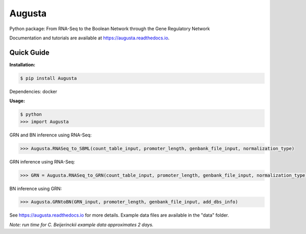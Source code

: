 Augusta
==========

Python package: From RNA-Seq to the Boolean Network through the Gene Regulatory Network

Documentation and tutorials are available at https://augusta.readthedocs.io.

Quick Guide
----------------

**Installation:**

.. code-block::

   $ pip install Augusta

Dependencies:
docker

**Usage:**

.. code-block:: 

   $ python
   >>> import Augusta
   
GRN and BN inference using RNA-Seq:

.. code-block:: 

   >>> Augusta.RNASeq_to_SBML(count_table_input, promoter_length, genbank_file_input, normalization_type)

GRN inference using RNA-Seq:

.. code-block:: 

   >>> GRN = Augusta.RNASeq_to_GRN(count_table_input, promoter_length, genbank_file_input, normalization_type)


BN inference using GRN:

.. code-block:: 

   >>> Augusta.GRNtoBN(GRN_input, promoter_length, genbank_file_input, add_dbs_info)


See https://augusta.readthedocs.io for more details. Example data files are available in the "data" folder.

*Note: run time for C. Beijerinckii example data approximates 2 days.*
